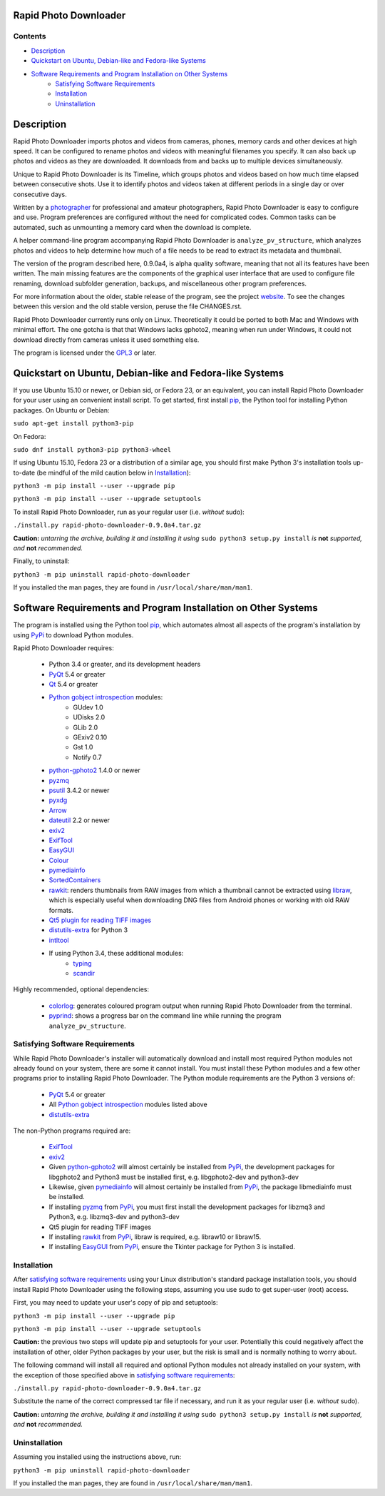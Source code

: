 Rapid Photo Downloader
======================

Contents
--------

- `Description`_
- `Quickstart on Ubuntu, Debian-like and Fedora-like Systems`_
- `Software Requirements and Program Installation on Other Systems`_
    - `Satisfying Software Requirements`_
    - `Installation`_
    - `Uninstallation`_

Description
===========

Rapid Photo Downloader imports photos and videos from cameras, phones,
memory cards and other devices at high speed. It can be configured to
rename photos and videos with meaningful filenames you specify. It can also
back up photos and videos as they are downloaded. It downloads from and backs
up to multiple devices simultaneously.

Unique to Rapid Photo Downloader is its Timeline, which groups photos and
videos based on how much time elapsed between consecutive shots. Use it to
identify photos and videos taken at different periods in a single day or
over consecutive days.

Written by a photographer_ for professional and amateur photographers, Rapid
Photo Downloader is easy to configure and use. Program preferences are
configured without the need for complicated codes. Common tasks can be
automated, such as unmounting a memory card when the download is complete.

A helper command-line program accompanying Rapid Photo Downloader is
``analyze_pv_structure``, which analyzes photos and videos to help determine
how much of a file needs to be read to extract its metadata and thumbnail.

The version of the program described here, 0.9.0a4, is alpha quality software,
meaning that not all its features have been written. The main missing features
are the components of the graphical user interface that are used to configure
file renaming, download subfolder generation, backups, and miscellaneous other
program preferences.

For more information about the older, stable release of the program, see the
project website_. To see the changes between this version and the old
stable version, peruse the file CHANGES.rst.

Rapid Photo Downloader currently runs only on Linux. Theoretically it could be
ported to both Mac and Windows with minimal effort. The one gotcha is that
that Windows  lacks gphoto2, meaning when run under Windows, it could not
download directly from cameras unless it used something else.

The program is licensed under the GPL3_ or later.

Quickstart on Ubuntu, Debian-like and Fedora-like Systems
=========================================================

If you use Ubuntu 15.10 or newer, or Debian sid, or Fedora 23, or an equivalent,
you can install Rapid Photo Downloader for your user using an convenient install script. To get
started, first install pip_, the Python tool for installing Python packages. On Ubuntu or Debian:

``sudo apt-get install python3-pip``

On Fedora:

``sudo dnf install python3-pip python3-wheel``

If using Ubuntu 15.10, Fedora 23 or a distribution of a similar age, you should first make
Python 3's installation tools up-to-date (be mindful of the mild caution below in
`Installation`_):

``python3 -m pip install --user --upgrade pip``

``python3 -m pip install --user --upgrade setuptools``

To install Rapid Photo Downloader, run as your regular user (i.e. *without* sudo):

``./install.py rapid-photo-downloader-0.9.0a4.tar.gz``

**Caution:** *untarring the archive, building it and installing it using* ``sudo python3 setup.py
install`` *is* **not** *supported, and* **not** *recommended.*

Finally, to uninstall:

``python3 -m pip uninstall rapid-photo-downloader``

If you installed the man pages, they are found in ``/usr/local/share/man/man1``.


Software Requirements and Program Installation on Other Systems
===============================================================

The program is installed using the Python tool pip_, which automates almost
all aspects of the program's installation by using PyPi_ to download Python modules.

Rapid Photo Downloader requires:

 - Python 3.4 or greater, and its development headers
 - PyQt_ 5.4 or greater
 - Qt_ 5.4 or greater
 - `Python gobject introspection`_ modules:
    - GUdev 1.0
    - UDisks 2.0
    - GLib 2.0
    - GExiv2 0.10
    - Gst 1.0
    - Notify 0.7
 - `python-gphoto2`_ 1.4.0 or newer
 - pyzmq_
 - psutil_ 3.4.2 or newer
 - pyxdg_
 - Arrow_
 - dateutil_ 2.2 or newer
 - exiv2_
 - ExifTool_
 - EasyGUI_
 - Colour_
 - pymediainfo_
 - SortedContainers_
 - rawkit_: renders thumbnails from RAW images from which a thumbnail cannot be extracted using
   libraw_, which is especially useful when downloading DNG files from Android phones or working
   with old RAW formats.
 - `Qt5 plugin for reading TIFF images`_
 - `distutils-extra`_ for Python 3
 - intltool_
 - If using Python 3.4, these additional modules:
    - typing_
    - scandir_

Highly recommended, optional dependencies:

 - colorlog_: generates coloured program output when running Rapid Photo Downloader from the
   terminal.
 - pyprind_: shows a progress bar on the command line while running the program
   ``analyze_pv_structure``.

Satisfying Software Requirements
--------------------------------

While Rapid Photo Downloader's installer will automatically download and install most
required Python modules not already found on your system, there are some it cannot install.
You must install these Python modules and a few other programs prior to installing Rapid Photo
Downloader. The Python module requirements are the Python 3 versions of:

 - PyQt_ 5.4 or greater
 - All `Python gobject introspection`_ modules listed above
 - `distutils-extra`_

The non-Python programs required are:

 - ExifTool_
 - exiv2_
 - Given `python-gphoto2`_ will almost certainly be installed from PyPi_, the development
   packages for libgphoto2 and Python3 must be installed first, e.g. libgphoto2-dev
   and python3-dev
 - Likewise, given pymediainfo_ will almost certainly be installed from PyPi_,
   the package libmediainfo must be installed.
 - If installing pyzmq_ from PyPi_, you must first install the development
   packages for libzmq3 and Python3, e.g. libzmq3-dev and python3-dev
 - Qt5 plugin for reading TIFF images
 - If installing rawkit_ from PyPi_, libraw is required, e.g. libraw10 or libraw15.
 - If installing EasyGUI_ from PyPi_, ensure the Tkinter package for Python 3 is installed.

Installation
------------

After `satisfying software requirements`_ using your Linux distribution's standard package
installation tools, you should install Rapid Photo Downloader using the following steps, assuming
you use sudo to get super-user (root) access.

First, you may need to update your user's copy of pip and setuptools:

``python3 -m pip install --user --upgrade pip``

``python3 -m pip install --user --upgrade setuptools``

**Caution:** the previous two steps will update pip and setuptools for your user. Potentially this
could negatively affect the installation of other, older Python packages by your user, but the
risk is small and is normally nothing to worry about.

The following command will install all required and optional Python modules not already
installed on your system, with the exception of those specified above in
`satisfying software requirements`_:

``./install.py rapid-photo-downloader-0.9.0a4.tar.gz``

Substitute the name of the correct compressed tar file if necessary, and run it as your regular
user (i.e. *without* sudo).

**Caution:** *untarring the archive, building it and installing it using* ``sudo python3 setup.py
install`` *is* **not** *supported, and* **not** *recommended.*

Uninstallation
--------------

Assuming you installed using the instructions above, run:

``python3 -m pip uninstall rapid-photo-downloader``

If you installed the man pages, they are found in ``/usr/local/share/man/man1``.


.. _website: http://damonlynch.net/rapid
.. _Python gobject introspection: https://wiki.gnome.org/action/show/Projects/PyGObject
.. _python-gphoto2: https://github.com/jim-easterbrook/python-gphoto2
.. _pyzmq: https://github.com/zeromq/pyzmq
.. _psutil: https://github.com/giampaolo/psutil
.. _pyxdg: https://www.freedesktop.org/wiki/Software/pyxdg/
.. _Arrow: https://github.com/crsmithdev/arrow
.. _dateutil: https://labix.org/python-dateutil
.. _typing: https://pypi.python.org/pypi/typing
.. _scandir: https://github.com/benhoyt/scandir
.. _colorlog: https://github.com/borntyping/python-colorlog
.. _rawkit: https://github.com/photoshell/rawkit
.. _pyprind: https://github.com/rasbt/pyprind
.. _exiv2: http://www.exiv2.org/
.. _ExifTool: http://www.sno.phy.queensu.ca/~phil/exiftool/
.. _PyPi: https://pypi.python.org/pypi
.. _GPL3: http://www.gnu.org/licenses/gpl-3.0.en.html
.. _photographer: http://www.damonlynch.net
.. _pip: https://pip.pypa.io/en/stable/
.. _libraw: http://www.libraw.org/
.. _PyQt: https://riverbankcomputing.com/software/pyqt/intro
.. _EasyGUI: https://github.com/robertlugg/easygui
.. _Colour: https://github.com/vaab/colour
.. _distutils-extra: https://launchpad.net/python-distutils-extra
.. _intltool: https://freedesktop.org/wiki/Software/intltool/
.. _Tkinter: https://wiki.python.org/moin/TkInter
.. _`Qt5 plugin for reading TIFF images`: http://doc.qt.io/qt-5/qtimageformats-index.html
.. _pymediainfo: https://github.com/sbraz/pymediainfo
.. _Qt: https://www.qt.io/
.. _SortedContainers: http://www.grantjenks.com/docs/sortedcontainers/